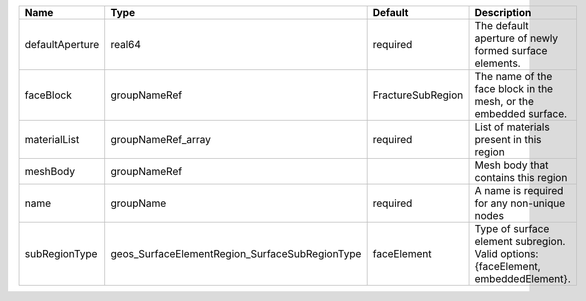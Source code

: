 

=============== ============================================== ================= ================================================================================= 
Name            Type                                           Default           Description                                                                       
=============== ============================================== ================= ================================================================================= 
defaultAperture real64                                         required          The default aperture of newly formed surface elements.                            
faceBlock       groupNameRef                                   FractureSubRegion The name of the face block in the mesh, or the embedded surface.                  
materialList    groupNameRef_array                             required          List of materials present in this region                                          
meshBody        groupNameRef                                                     Mesh body that contains this region                                               
name            groupName                                      required          A name is required for any non-unique nodes                                       
subRegionType   geos_SurfaceElementRegion_SurfaceSubRegionType faceElement       Type of surface element subregion. Valid options: {faceElement, embeddedElement}. 
=============== ============================================== ================= ================================================================================= 



